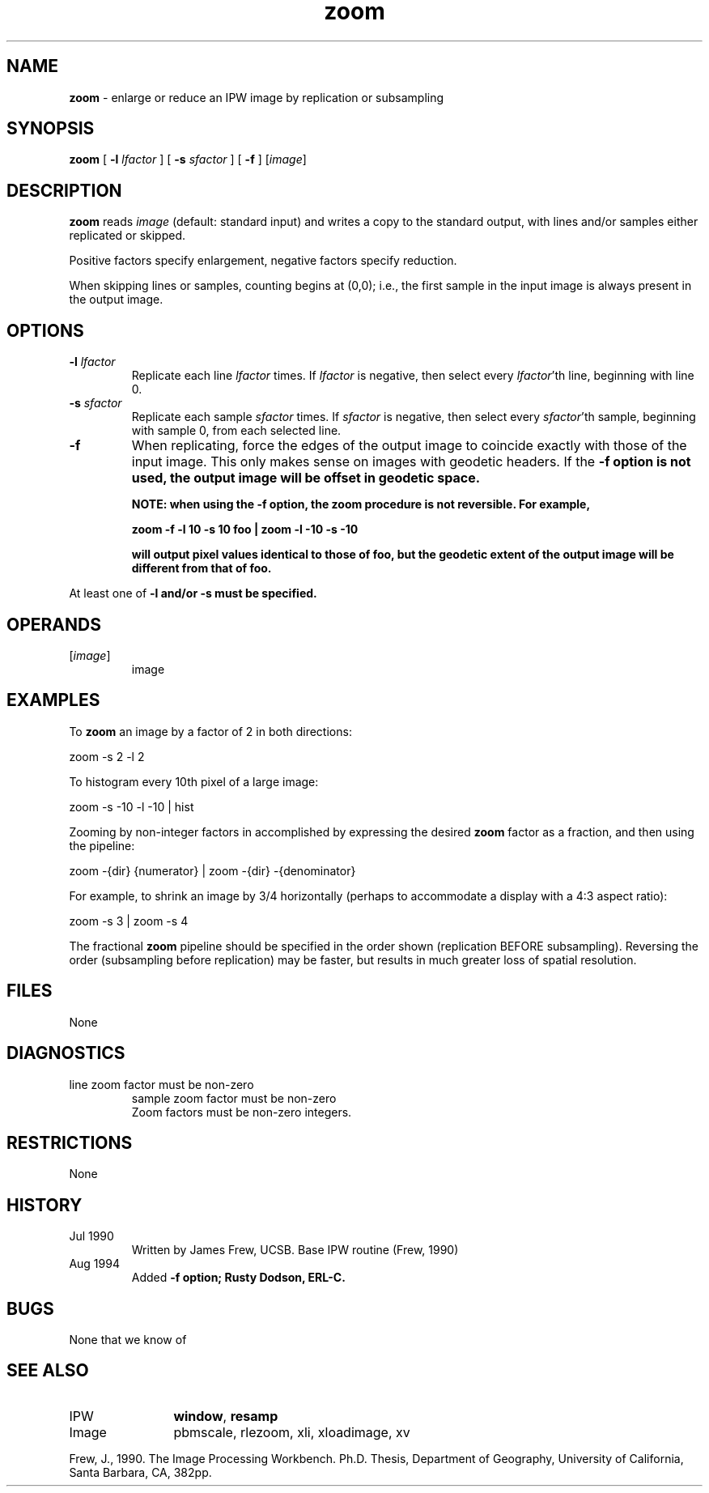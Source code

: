 .TH "zoom" "1" "5 November 2015" "IPW v2" "IPW User Commands"
.SH NAME
.PP
\fBzoom\fP - enlarge or reduce an IPW image by replication or subsampling
.SH SYNOPSIS
.sp
.nf
.ft CR
\fBzoom\fP [ \fB-l\fP \fIlfactor\fP ] [ \fB-s\fP \fIsfactor\fP ] [ \fB-f\fP ] [\fIimage\fP]
.ft R
.fi
.SH DESCRIPTION
.PP
\fBzoom\fP reads \fIimage\fP (default: standard input) and writes a copy to
the standard output, with lines and/or samples either replicated
or skipped.
.PP
Positive factors specify enlargement, negative factors specify
reduction.
.PP
When skipping lines or samples, counting begins at (0,0); i.e., the
first sample in the input image is always present in the output image.
.SH OPTIONS
.TP
\fB-l\fP \fIlfactor\fP
Replicate each line \fIlfactor\fP times.  If \fIlfactor\fP is
negative, then select every \fIlfactor\fP'th line, beginning
with line 0.
.sp
.TP
\fB-s\fP \fIsfactor\fP
Replicate each sample \fIsfactor\fP times.  If \fIsfactor\fP is
negative, then select every \fIsfactor\fP'th sample,
beginning with sample 0, from each selected line.
.sp
.TP
\fB-f\fP
When replicating, force the edges of the output image
to coincide exactly with those of the input image.
This only makes sense on images with geodetic headers.
If the \fB-f option is not used, the output image will be
offset in geodetic space.
.sp
NOTE: when using the \fB-f option, the \fBzoom\fP procedure is not
reversible.  For example,
.sp
\fBzoom\fP \fB-f \fB-l 10 \fB-s 10 foo | \fBzoom\fP \fB-l -10 \fB-s -10
.sp
will output pixel values identical to those of foo, but
the geodetic extent of the output image will be
different from that of foo.
.PP
At least one of \fB-l and/or \fB-s must be specified.
.SH OPERANDS
.TP
[\fIimage\fP]
	image
.sp
.SH EXAMPLES
.PP
To \fBzoom\fP an image by a factor of 2 in both directions:
.sp
.nf
.ft CR
	zoom -s 2 -l 2
.ft R
.fi

.PP
To histogram every 10th pixel of a large image:
.sp
.nf
.ft CR
	zoom -s -10 -l -10 | hist
.ft R
.fi

.PP
Zooming by non-integer factors in accomplished by expressing the
desired \fBzoom\fP factor as a fraction, and then using the pipeline:
.sp
.nf
.ft CR
	zoom -{dir} {numerator} | zoom -{dir} -{denominator}
.ft R
.fi

.PP
For example, to shrink an image by 3/4 horizontally (perhaps to
accommodate a display with a 4:3 aspect ratio):
.sp
.nf
.ft CR
	zoom -s 3 | zoom -s 4
.ft R
.fi

.PP
The fractional \fBzoom\fP pipeline should be specified in the order
shown (replication BEFORE subsampling).  Reversing the order
(subsampling before replication) may be faster, but results in
much greater loss of spatial resolution.
.SH FILES
.sp
.nf
.ft CR
     None
.ft R
.fi
.SH DIAGNOSTICS
.sp
.TP
line zoom factor must be non-zero
sample zoom factor must be non-zero
.br
	Zoom factors must be non-zero integers.
.SH RESTRICTIONS
.PP
None
.SH HISTORY
.TP
Jul 1990
	Written by James Frew, UCSB.
Base IPW routine (Frew, 1990)
.TP
Aug 1994
	Added \fB-f option; Rusty Dodson, ERL-C.
.SH BUGS
.PP
None that we know of
.SH SEE ALSO
.TP
IPW
	\fBwindow\fP,
\fBresamp\fP
.TP
Image
	pbmscale, rlezoom, xli, xloadimage, xv
.PP
Frew, J., 1990.  The Image Processing Workbench.  Ph.D. Thesis,
	Department of Geography, University of California, Santa
	Barbara, CA, 382pp.
